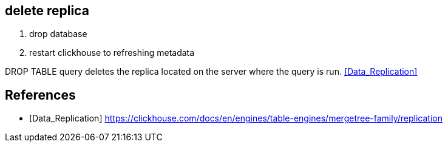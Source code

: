 

== delete replica

. drop database
. restart clickhouse to refreshing metadata

DROP TABLE query deletes the replica located on the server where the query is run. <<Data_Replication>>


:numbered!:
== References
[bibliography]
- [[[Data_Replication]]] https://clickhouse.com/docs/en/engines/table-engines/mergetree-family/replication
